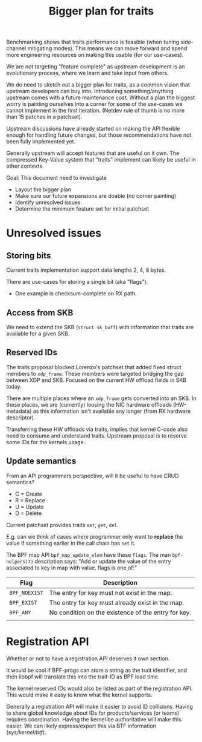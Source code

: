 #+Title: Bigger plan for traits

Benchmarking shows that traits performance is feasible (when tuning side-channel
mitigating modes). This means we can move forward and spend more engineering
resources on making this usable (for our use-cases).

We are not targeting "feature complete" as upstream development is an
evolutionary process, where we learn and take input from others.

We do need to sketch out a bigger plan for traits, as a common vision that
upstream developers can buy into. Introducing something/anything upstream comes
with a future maintenance cost. Without a plan the biggest worry is painting
ourselves into a corner for some of the use-cases we cannot implement in the
first iteration. (Netdev rule of thumb is no more than 15 patches in a
patchset).

Upstream discussions have already started on making the API flexible enough for
handling future changes, but those recommendations have not been fully
implemented yet.

Generally upstream will accept features that are useful on it own. The
compressed Key-Value system that "traits" implement can likely be useful in
other contexts.

Goal: This document need to investigate
 - Layout the bigger plan
 - Make sure our future expansions are doable (no corner painting)
 - Identify unresolved issues
 - Determine the minimum feature set for initial patchset

* Unresolved issues

** Storing bits

Current traits implementation support data lengths 2, 4, 8 bytes.

There are use-cases for storing a single bit (aka "flags").
 - One example is checksum-complete on RX path.

** Access from SKB

We need to extend the SKB (=struct sk_buff=) with information that traits are
available for a given SKB.

** Reserved IDs

The traits proposal blocked Lorenzo's patchset that added fixed struct members
to =xdp_frame=. These members were targeted bridging the gap between XDP and
SKB. Focused on the current HW offload fields in SKB today.

There are multiple places where an =xdp_frame= gets converted into an SKB. In
these places, we are (currently) loosing the NIC hardware offloads (HW-metadata)
as this information isn't available any longer (from RX hardware descriptor).

Transferring these HW offloads via traits, implies that kernel C-code also need
to consume and understand traits.  Upstream proposal is to reserve some IDs for
the kernels usage.

** Update semantics

From an API programmers perspective, will it be useful to have CRUD semantics?
 - C = Create
 - R = Replace
 - U = Update
 - D = Delete

Current patchset provides traits =set=, =get=, =del=.

E.g. can we think of cases where programmer only want to *replace* the value if
something earlier in the call chain has =set= it.

The BPF map API =bpf_map_update_elem= have these =flags=. The man
=bpf-helpers(7)= description says: "Add or update the value of the entry
associated to key in map with value. flags is one of:"

| Flag          | Description                                         |
|---------------+-----------------------------------------------------|
| =BPF_NOEXIST= | The entry for key must not exist in the map.        |
| =BPF_EXIST=   | The entry for key must already exist in the map.    |
| =BPF_ANY=     | No condition on the existence of the entry for key. |
|               |                                                     |

* Registration API

Whether or not to have a registration API deserves it own section.

It would be cool if BPF-progs can store a string as the trait identifier, and
then libbpf will translate this into the trait-ID as BPF load time.

The kernel reserved IDs would also be listed as part of the registration API.
This would make it easy to know what the kernel supports.

Generally a registration API will make it easier to avoid ID collisions. Having
to share global knowledge about IDs for products/services (or teams) requires
coordination. Having the kernel be authoritative will make this easier. We can
likely express/export this via BTF information (/sys/kernel/btf/).

